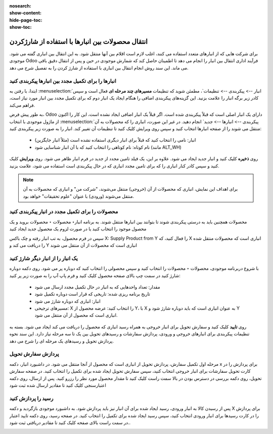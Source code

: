:nosearch:
:show-content:
:hide-page-toc:
:show-toc:


=============================================================
انتقال محصولات بین انبارها با استفاده از شارژکردن
=============================================================


برای شرکت هایی که از انبارهای متعدد استفاده می کنند، اغلب لازم است اقلام بین آنها منتقل شود. به این انتقال بین انباری گفته می شود. موجودی Odoo فرآیند اداری انتقال بین انبار را انجام می دهد تا اطمینان حاصل کند که شمارش موجودی در حین و پس از انتقال دقیق باقی می ماند. این سند روش انجام انتقال بین انباری با استفاده از شارژ کردن را به تفصیل شرح می دهد.



انبارها را برای تکمیل مجدد بین انبارها پیکربندی کنید
---------------------------------------------------------------------------
ابتدا، با رفتن به  :menuselection:`انبار --> پیکربندی --> تنظیمات`، مطمئن شوید که تنظیمات **مسیرهای چند مرحله ای** فعال است و سپس کادر زیر برگه انبار را علامت بزنید. این گزینه‌های پیکربندی اضافی را هنگام ایجاد یک انبار دوم که برای تکمیل مجدد بین انبار مورد نیاز است، فراهم می‌کند.


به طور پیش فرض، Odoo دارای یک انبار اصلی است که قبلاً پیکربندی شده است. اگر قبلاً یک انبار اضافی ایجاد نشده است، این کار را اکنون از ماژول موجودی با انتخاب  :menuselection:`پیکربندی --> انبارها --> جدید` انجام دهید. در غیر این صورت، انباری را که محصولات به آن منتقل می شوند را از صفحه انبارها انتخاب کنید و سپس روی ویرایش کلیک کنید تا تنظیمات آن تغییر کند. انبار را به صورت زیر پیکربندی کنید:

  - انبار: نامی را انتخاب کنید که قبلاً برای انبار دیگری استفاده نشده است (مثلاً انبار جایگزین)
  - نام کوتاه: نام کوتاهی را انتخاب کنید که با آن انبار شناسایی شود (مانند ALT_WH)


روی **ذخیره** کلیک کنید و انبار جدید ایجاد می شود. علاوه بر این، یک فیلد تامین مجدد از جدید در فرم انبار ظاهر می شود. روی **ویرایش** کلیک کنید و سپس کادر کنار انباری را که برای تامین مجدد انباری که در حال پیکربندی است استفاده می شود، علامت بزنید.

.. image:: ./img/inventoryvaluation/m8.jpg
    :align: center
    :alt: انبار

.. note::
    برای اهداف این نمایش، انباری که محصولات از آن (خروجی) منتقل می‌شوند، "شرکت من" و انباری که محصولات به آن منتقل می‌شوند (ورودی) با عنوان "علوم تحقیقات" خواهد بود.



محصولات را برای تکمیل مجدد در انبار پیکربندی کنید
----------------------------------------------------------------
محصولات همچنین باید به درستی پیکربندی شوند تا بتوانند بین انبارها منتقل شوند. به برنامه  انبار‣ محصولات ‣ محصولات بروید و یک محصول موجود را انتخاب کنید یا در صورت لزوم یک محصول جدید ایجاد کنید

سپس در فرم محصول، به تب انبار رفته و چک باکس X: Supply Product from Y را فعال کنید، که X انباری است که محصولات منتقل شده را دریافت می کند و Y انباری است که محصولات از آن منتقل می شوند

.. image:: ./img/inventoryvaluation/m9.jpg
    :align: center
    :alt: انبار


یک انبار را از انبار دیگر شارژ کنید
----------------------------------------------------------
با شروع دربرنامه موجودی، محصولات ‣ محصولات را انتخاب کنید و سپس محصولی را انتخاب کنید که دوباره پر می شود. روی دکمه دوباره شارژ کنید در سمت چپ بالای صفحه محصول کلیک کنید و فرم پاپ آپ را به صورت زیر پر کنید:

  - مقدار: تعداد واحدهایی که به انبار در حال تکمیل مجدد ارسال می شود

  - تاریخ برنامه ریزی شده: تاریخی که قرار است دوباره تکمیل شود

  - انبار: انباری که دوباره شارژ می شود

  - مسیرهای ترجیحی: X را انتخاب کنید: عرضه محصول از Y، با X به عنوان انباری است که باید دوباره شارژ شود و Y انباری است که محصول از آن منتقل می شود.

.. image:: ./img/inventoryvaluation/m10.jpg
    :align: center
    :alt: انبار


روی **تایید** کلیک کنید و سفارش تحویل برای انبار خروجی به همراه رسید انباری که محصول را دریافت می کند ایجاد می شود. بسته به تنظیمات پیکربندی برای انبارهای خروجی و ورودی، پردازش سفارشات و رسیدهای تحویل بین یک تا سه مرحله نیاز دارد. این سند نحوه پردازش تحویل و رسیدهای یک مرحله ای را شرح می دهد.


پردازش سفارش تحویل
-----------------------------------------
مرحله اول تکمیل سفارش، پردازش تحویل از انباری است که محصول از آنجا منتقل می شود. در داشبورد انبار، دکمه x برای پردازش را در کارت تحویل سفارشات برای انبار خروجی انتخاب کنید، سپس سفارش تحویل ایجاد شده برای تکمیل را انتخاب کنید. در صفحه سفارش تحویل، روی دکمه بررسی در دسترس بودن در بالا سمت راست کلیک کنید تا مقدار محصول مورد نظر را رزرو کنید. پس از ارسال، روی دکمه اعتبارسنجی کلیک کنید تا مقادیر ارسال شده ثبت شود


.. image:: ./img/inventoryvaluation/m11.jpg
    :align: center
    :alt: انبار


رسید را پردازش کنید
--------------------------------------------------
پس از رسیدن کالا به انبار ورودی، رسید ایجاد شده برای آن انبار نیز باید پردازش شود. به داشبورد موجودی بازگردید و دکمه X برای پردازش را در کارت رسیدها برای انبار ورودی انتخاب کنید، سپس رسید ایجاد شده برای تکمیل را انتخاب کنید. در صفحه رسید، روی دکمه تایید اعتبار در سمت راست بالای صفحه کلیک کنید تا مقادیر دریافتی ثبت شود..


.. image:: ./img/inventoryvaluation/m12.jpg
    :align: center
    :alt: انبار
